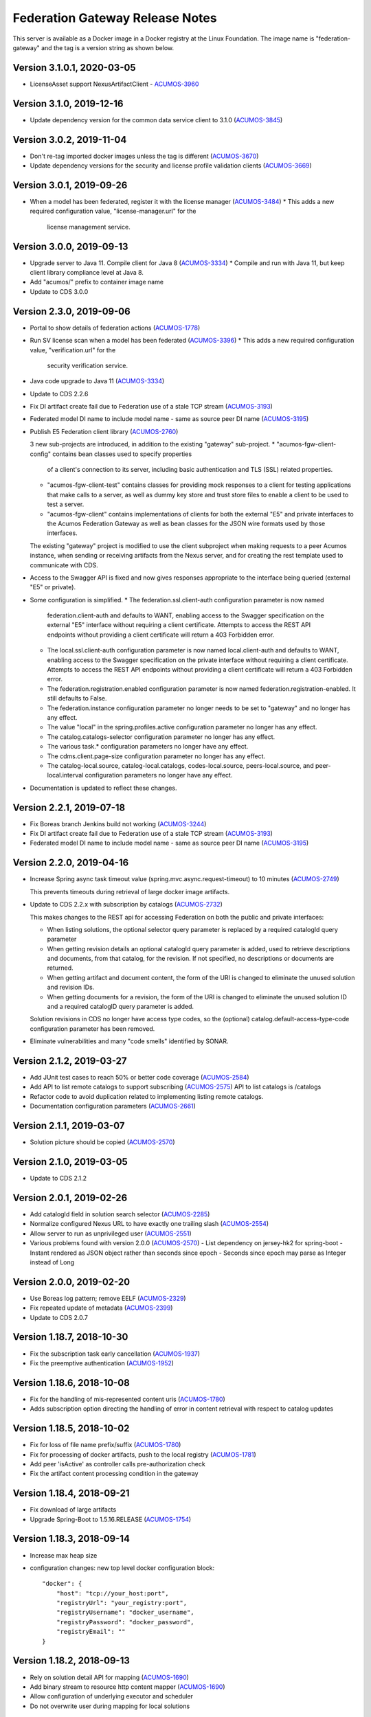 .. ===============LICENSE_START=======================================================
.. Acumos CC-BY-4.0
.. ===================================================================================
.. Copyright (C) 2017-2019 AT&T Intellectual Property & Tech Mahindra. All rights reserved.
.. ===================================================================================
.. This Acumos documentation file is distributed by AT&T and Tech Mahindra
.. under the Creative Commons Attribution 4.0 International License (the "License");
.. you may not use this file except in compliance with the License.
.. You may obtain a copy of the License at
..
.. http://creativecommons.org/licenses/by/4.0
..
.. This file is distributed on an "AS IS" BASIS,
.. WITHOUT WARRANTIES OR CONDITIONS OF ANY KIND, either express or implied.
.. See the License for the specific language governing permissions and
.. limitations under the License.
.. ===============LICENSE_END=========================================================

================================
Federation Gateway Release Notes
================================

This server is available as a Docker image in a Docker registry at the Linux Foundation.
The image name is "federation-gateway" and the tag is a version string as shown below.

Version 3.1.0.1, 2020-03-05
-------------------------
* LicenseAsset support NexusArtifactClient - `ACUMOS-3960 <https://jira.acumos.org/browse/ACUMOS-3960>`_

Version 3.1.0, 2019-12-16
-------------------------
* Update dependency version for the common data service client to 3.1.0 (`ACUMOS-3845 <https://jira.acumos.org/browse/ACUMOS-3845>`_)

Version 3.0.2, 2019-11-04
-------------------------
* Don't re-tag imported docker images unless the tag is different (`ACUMOS-3670 <https://jira.acumos.org/browse/ACUMOS-3670>`_)
* Update dependency versions for the security and license profile validation clients (`ACUMOS-3669 <https://jira.acumos.org/browse/ACUMOS-3669>`_)

Version 3.0.1, 2019-09-26
-------------------------
* When a model has been federated, register it with the license manager (`ACUMOS-3484 <https://jira.acumos.org/browse/ACUMOS-3484>`_)
  * This adds a new required configuration value, "license-manager.url" for the
    license management service.

Version 3.0.0, 2019-09-13
-------------------------
* Upgrade server to Java 11.  Compile client for Java 8 (`ACUMOS-3334 <https://jira.acumos.org/browse/ACUMOS-3334>`_)
  * Compile and run with Java 11, but keep client library compliance level at Java 8.

* Add "acumos/" prefix to container image name

* Update to CDS 3.0.0

Version 2.3.0, 2019-09-06
-------------------------
* Portal to show details of federation actions (`ACUMOS-1778 <https://jira.acumos.org/browse/ACUMOS-1778>`_)

* Run SV license scan when a model has been federated (`ACUMOS-3396 <https://jira.acumos.org/browse/ACUMOS-3396>`_)
  * This adds a new required configuration value, "verification.url" for the
    security verification service.

* Java code upgrade to Java 11 (`ACUMOS-3334 <https://jira.acumos.org/browse/ACUMOS-3334>`_)

* Update to CDS 2.2.6

* Fix DI artifact create fail due to Federation use of a stale TCP stream (`ACUMOS-3193 <https://jira.acumos.org/browse/ACUMOS-3193>`_)

* Federated model DI name to include model name - same as source peer DI name (`ACUMOS-3195 <https://jira.acumos.org/browse/ACUMOS-3195>`_)

* Publish E5 Federation client library (`ACUMOS-2760 <https://jira.acumos.org/browse/ACUMOS-2760>`_)

  3 new sub-projects are introduced, in addition to the existing "gateway" sub-project.
  * "acumos-fgw-client-config" contains bean classes used to specify properties
    of a client's connection to its server, including basic authentication and
    TLS (SSL) related properties.

  * "acumos-fgw-client-test" contains classes for providing mock responses to
    a client for testing applications that make calls to a server, as well as
    dummy key store and trust store files to enable a client to be used to
    test a server.

  * "acumos-fgw-client" contains implementations of clients for both the
    external "E5" and private interfaces to the Acumos Federation Gateway
    as well as bean classes for the JSON wire formats used by those interfaces.

  The existing "gateway" project is modified to use the client subproject when
  making requests to a peer Acumos instance, when sending or receiving
  artifacts from the Nexus server, and for creating the rest template used
  to communicate with CDS.

* Access to the Swagger API is fixed and now gives responses appropriate to
  the interface being queried (external "E5" or private).

* Some configuration is simplified.
  * The federation.ssl.client-auth configuration parameter is now named
    federation.client-auth and defaults to WANT, enabling access to the
    Swagger specification on the external "E5" interface without requiring
    a client certificate.  Attempts to access the REST API endpoints without
    providing a client certificate will return a 403 Forbidden error.
  * The local.ssl.client-auth configuration parameter is now named
    local.client-auth and defaults to WANT, enabling access to the
    Swagger specification on the private interface without requiring
    a client certificate.  Attempts to access the REST API endpoints without
    providing a client certificate will return a 403 Forbidden error.
  * The federation.registration.enabled configuration parameter is now named
    federation.registration-enabled.  It still defaults to False.
  * The federation.instance configuration parameter no longer needs to be set to
    "gateway" and no longer has any effect.
  * The value "local" in the spring.profiles.active configuration parameter no
    longer has any effect.
  * The catalog.catalogs-selector configuration parameter no longer has any effect.
  * The various task.* configuration parameters no longer have any effect.
  * The cdms.client.page-size configuration parameter no longer has any effect.
  * The catalog-local.source, catalog-local.catalogs, codes-local.source,
    peers-local.source, and peer-local.interval configuration parameters no
    longer have any effect.

* Documentation is updated to reflect these changes.

Version 2.2.1, 2019-07-18
-------------------------
* Fix Boreas branch Jenkins build not working (`ACUMOS-3244 <https://jira.acumos.org/browse/ACUMOS-3244>`_)

* Fix DI artifact create fail due to Federation use of a stale TCP stream (`ACUMOS-3193 <https://jira.acumos.org/browse/ACUMOS-3193>`_)

* Federated model DI name to include model name - same as source peer DI name (`ACUMOS-3195 <https://jira.acumos.org/browse/ACUMOS-3195>`_)

Version 2.2.0, 2019-04-16
-------------------------
* Increase Spring async task timeout value (spring.mvc.async.request-timeout)
  to 10 minutes (`ACUMOS-2749 <https://jira.acumos.org/browse/ACUMOS-2749>`_)

  This prevents timeouts during retrieval of large docker image artifacts.

* Update to CDS 2.2.x with subscription by catalogs (`ACUMOS-2732 <https://jira.acumos.org/browse/ACUMOS-2732>`_)

  This makes changes to the REST api for accessing Federation on both the
  public and private interfaces:

  * When listing solutions, the optional selector query parameter is replaced
    by a required catalogId query parameter

  * When getting revision details an optional catalogId query parameter is
    added, used to retrieve descriptions and documents, from that catalog, for
    the revision.  If not specified, no descriptions or documents are returned.

  * When getting artifact and document content, the form of the URI is changed
    to eliminate the unused solution and revision IDs.

  * When getting documents for a revision, the form of the URI is changed
    to eliminate the unused solution ID and a required catalogID query parameter
    is added.

  Solution revisions in CDS no longer have access type codes, so the (optional)
  catalog.default-access-type-code configuration parameter has been removed.

* Eliminate vulnerabilities and many "code smells" identified by SONAR.

Version 2.1.2, 2019-03-27
-------------------------
* Add JUnit test cases to reach 50% or better code coverage (`ACUMOS-2584 <https://jira.acumos.org/browse/ACUMOS-2584>`_)
* Add API to list remote catalogs to support subscribing (`ACUMOS-2575 <https://jira.acumos.org/browse/ACUMOS-2575>`_)
  API to list catalogs is /catalogs
* Refactor code to avoid duplication related to implementing listing remote catalogs.
* Documentation configuration parameters (`ACUMOS-2661 <https://jira.acumos.org/browse/ACUMOS-2661>`_)

Version 2.1.1, 2019-03-07
-------------------------
* Solution picture should be copied (`ACUMOS-2570 <https://jira.acumos.org/browse/ACUMOS-2570>`_)

Version 2.1.0, 2019-03-05
-------------------------
* Update to CDS 2.1.2

Version 2.0.1, 2019-02-26
-------------------------

* Add catalogId field in solution search selector (`ACUMOS-2285 <https://jira.acumos.org/browse/ACUMOS-2285>`_)
* Normalize configured Nexus URL to have exactly one trailing slash (`ACUMOS-2554 <https://jira.acumos.org/browse/ACUMOS-2554>`_)
* Allow server to run as unprivileged user (`ACUMOS-2551 <https://jira.acumos.org/browse/ACUMOS-2551>`_)
* Various problems found with version 2.0.0 (`ACUMOS-2570 <https://jira.acumos.org/browse/ACUMOS-2570>`_)
  - List dependency on jersey-hk2 for spring-boot
  - Instant rendered as JSON object rather than seconds since epoch
  - Seconds since epoch may parse as Integer instead of Long

Version 2.0.0, 2019-02-20
-------------------------

* Use Boreas log pattern; remove EELF (`ACUMOS-2329 <https://jira.acumos.org/browse/ACUMOS-2329>`_)
* Fix repeated update of metadata (`ACUMOS-2399 <https://jira.acumos.org/browse/ACUMOS-2399>`_)
* Update to CDS 2.0.7

Version 1.18.7, 2018-10-30
--------------------------

* Fix the subscription task early cancellation (`ACUMOS-1937 <https://jira.acumos.org/browse/ACUMOS-1937>`_)
* Fix the preemptive authentication (`ACUMOS-1952 <https://jira.acumos.org/browse/ACUMOS-1952>`_)

Version 1.18.6, 2018-10-08
--------------------------

* Fix for the handling of mis-represented content uris (`ACUMOS-1780 <https://jira.acumos.org/browse/ACUMOS-1780>`_)
* Adds subscription option directing the handling of error in content retrieval with respect to catalog updates

Version 1.18.5, 2018-10-02
--------------------------

* Fix for loss of file name prefix/suffix (`ACUMOS-1780 <https://jira.acumos.org/browse/ACUMOS-1780>`_)
* Fix for processing of docker artifacts, push to the local registry (`ACUMOS-1781 <https://jira.acumos.org/browse/ACUMOS-1781>`_)
* Add peer 'isActive' as controller calls pre-authorization check
* Fix the artifact content processing condition in the gateway

Version 1.18.4, 2018-09-21
--------------------------

* Fix download of large artifacts
* Upgrade Spring-Boot to 1.5.16.RELEASE (`ACUMOS-1754 <https://jira.acumos.org/browse/ACUMOS-1754>`_)

Version 1.18.3, 2018-09-14
--------------------------

* Increase max heap size
* configuration changes:
  new top level docker configuration block::

    "docker": {
        "host": "tcp://your_host:port",
        "registryUrl": "your_registry:port",
        "registryUsername": "docker_username",
        "registryPassword": "docker_password",
        "registryEmail": ""
    }

Version 1.18.2, 2018-09-13
--------------------------

* Rely on solution detail API for mapping (`ACUMOS-1690 <https://jira.acumos.org/browse/ACUMOS-1690>`_)
* Add binary stream to resource http content mapper (`ACUMOS-1690 <https://jira.acumos.org/browse/ACUMOS-1690>`_)
* Allow configuration of underlying executor and scheduler
* Do not overwrite user during mapping for local solutions

Version 1.18.1, 2018-09-05
--------------------------

* Simplified catalog solutions lookup
* Fix 'self' peer not found (`ACUMOS-1694 <https://jira.acumos.org/browse/ACUMOS-1694>`_)
* Fix task scheduler initialization (`ACUMOS-1690 <https://jira.acumos.org/browse/ACUMOS-1690>`_)
* Fix solution tag handling
* Move solution and revision updates to service interface

Version 1.18.0, 2018-09-05
--------------------------

* Align with data model changes from CDS 1.18.x
* Fix subscription update processing (`ACUMOS-1693 <https://jira.acumos.org/browse/ACUMOS-1693>`_)

Version 1.17.1, 2018-09-04
--------------------------

* Spread the use of configuration beans (`ACUMOS-1692 <https://jira.acumos.org/browse/ACUMOS-1692>`_)

Version 1.17.0, 2018-08-14
--------------------------

* Align with data model changes from CDS 1.17.x
* Add revision document federation (`ACUMOS-1606 <https://jira.acumos.org/browse/ACUMOS-1606>`_)
* Add tag federation (`ACUMOS-1544 <https://jira.acumos.org/browse/ACUMOS-1544>`_)
* Fix authorship federation (`ACUMOS-626 <https://jira.acumos.org/browse/ACUMOS-626>`_)
* The federation API for access to artifact and document content access have changed
  to /solutions/{solutionId}/revisions/{revisionId}/artifacts/{artifactId}/content
  and /solutions/{solutionId}/revisions/{revisionId}/documents/{documentId}/content

Version 1.16.1, 2018-08-08
--------------------------

* Temporary patch for tag handling during federation procedures

Version 1.16.0, 2018-08-01
--------------------------

* Aligns with the data model changes from CDS 1.16.x
* Minor fixes in order to adhere to project coding standards.

Version 1.15.1, 2018-07-31
--------------------------

* Fixes catalog solution lookup strategy due to used criteria moving to other entities (solution -> revision)
* Fixes some Sonar complaints
* Adds more unit tests for CDS based service implementations
* Align version numbers with CDS

Version 1.1.5, 2018-07-12
-------------------------

* Aligns with the data model changes from CDS 1.15 (`ACUMOS-1330 <https://jira.acumos.org/browse/ACUMOS-1330>`_)

Version 1.1.4.1, 2018-07-11
---------------------------

* Fix handling of docker images with no tags (`ACUMOS-1015 <https://jira.acumos.org/browse/ACUMOS-1015>`_)

Version 1.1.4, 2018-06-20
-------------------------

* Fix result size test when retrieving 'self' peer
* Fix handling of null solutions filter in the service. Fix the handling of no such item errors in catalog controller.

Version 1.1.3, 2018-05-10
-------------------------

* Upgrade to CDS 1.14.4

Version 1.1.2, 2018-04-19
-------------------------

* Revise code for Sonar warnings (`ACUMOS-672 <https://jira.acumos.org/browse/ACUMOS-672>`_)

Version 1.1.1, 2018-04-13
-------------------------

* Unit tests for local interface
* Separate federation and local service interfaces (`ACUMOS-276 <https://jira.acumos.org/browse/ACUMOS-276>`_)

Version 1.1.0, 2018-03-09
-------------------------

* Separate between federation and local interface with respect to network configuration, authorization and available REST API.
* Upgrade to CDS 1.14.0

Version 1.0.0, 2018-02-12
-------------------------

* Use release (not snapshot) versions of acumos-nexus-client and common-dataservice libraries
* Limit JVM memory use via Docker start command
* Revise docker projects to deploy images to nexus3.acumos.org
* Make aspectjweaver part of runtime
* Add dependency copy plugin

Version 0.2.0, 2017-11-28
-------------------------

* Support to CDS 1.9.0
* 2-Way SSL Support
* X509 Subject Principal Authentication
